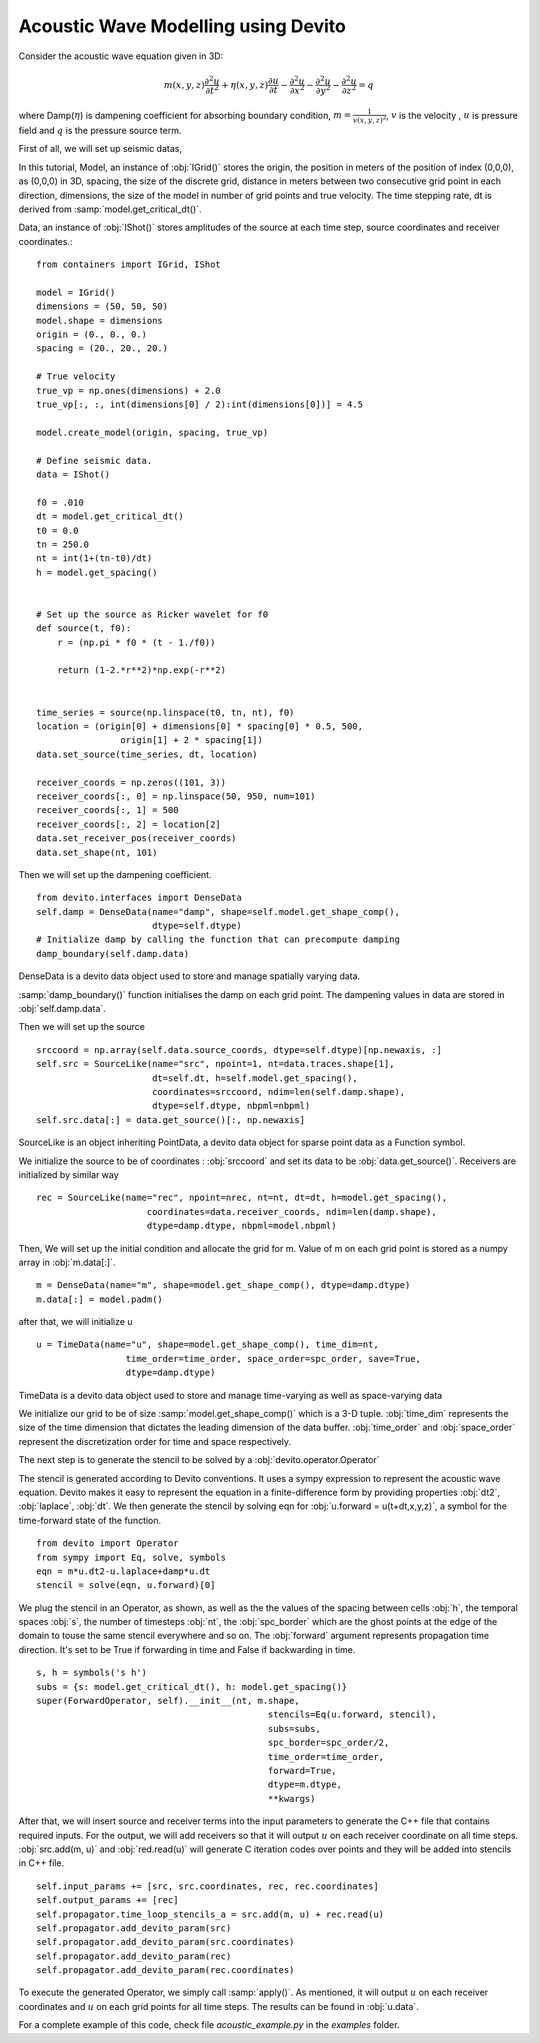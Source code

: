 Acoustic Wave Modelling using Devito
==================================================

Consider the acoustic wave equation given in 3D:

.. math::
   m(x,y,z)\frac{\partial^2 u}{\partial t^2} + \eta(x,y,z)\frac{\partial u}{\partial t}-\frac{\partial^2 u}{\partial x^2}-\frac{\partial^2 u}{\partial y^2}-\frac{\partial^2 u}{\partial z^2}= q

where Damp(:math:`\eta`) is dampening coefficient for absorbing boundary condition,
:math:`m=\frac{1}{v(x,y,z)^2}`, :math:`v` is the velocity
, :math:`u` is pressure field and :math:`q` is the pressure source term.

First of all, we will set up seismic datas,

In this tutorial, Model, an instance of :obj:`IGrid()` stores the origin,
the position in meters of the position of index (0,0,0), as (0,0,0) in 3D,
spacing, the size of the discrete grid, distance in meters between two consecutive grid point in each direction,
dimensions, the size of the model in number of grid points and true velocity.
The time stepping rate, dt is derived from :samp:`model.get_critical_dt()`.

Data, an instance of :obj:`IShot()` stores amplitudes of the source
at each time step, source coordinates and receiver coordinates.::

  from containers import IGrid, IShot

  model = IGrid()
  dimensions = (50, 50, 50)
  model.shape = dimensions
  origin = (0., 0., 0.)
  spacing = (20., 20., 20.)

  # True velocity
  true_vp = np.ones(dimensions) + 2.0
  true_vp[:, :, int(dimensions[0] / 2):int(dimensions[0])] = 4.5

  model.create_model(origin, spacing, true_vp)

  # Define seismic data.
  data = IShot()

  f0 = .010
  dt = model.get_critical_dt()
  t0 = 0.0
  tn = 250.0
  nt = int(1+(tn-t0)/dt)
  h = model.get_spacing()


  # Set up the source as Ricker wavelet for f0
  def source(t, f0):
      r = (np.pi * f0 * (t - 1./f0))

      return (1-2.*r**2)*np.exp(-r**2)


  time_series = source(np.linspace(t0, tn, nt), f0)
  location = (origin[0] + dimensions[0] * spacing[0] * 0.5, 500,
                  origin[1] + 2 * spacing[1])
  data.set_source(time_series, dt, location)

  receiver_coords = np.zeros((101, 3))
  receiver_coords[:, 0] = np.linspace(50, 950, num=101)
  receiver_coords[:, 1] = 500
  receiver_coords[:, 2] = location[2]
  data.set_receiver_pos(receiver_coords)
  data.set_shape(nt, 101)

Then we will set up the dampening coefficient.
::

  from devito.interfaces import DenseData
  self.damp = DenseData(name="damp", shape=self.model.get_shape_comp(),
                        dtype=self.dtype)
  # Initialize damp by calling the function that can precompute damping
  damp_boundary(self.damp.data)

DenseData is a devito data object used to store and manage spatially varying data.

:samp:`damp_boundary()` function initialises the damp on each grid point.
The dampening values in data are stored in :obj:`self.damp.data`.

Then we will set up the source
::
  srccoord = np.array(self.data.source_coords, dtype=self.dtype)[np.newaxis, :]
  self.src = SourceLike(name="src", npoint=1, nt=data.traces.shape[1],
                        dt=self.dt, h=self.model.get_spacing(),
                        coordinates=srccoord, ndim=len(self.damp.shape),
                        dtype=self.dtype, nbpml=nbpml)
  self.src.data[:] = data.get_source()[:, np.newaxis]

SourceLike is an object inheriting PointData, a devito data object for sparse point data
as a Function symbol.

We initialize the source to be of coordinates : :obj:`srccoord` and set its data to be :obj:`data.get_source()`.
Receivers are initialized by similar way
::
  rec = SourceLike(name="rec", npoint=nrec, nt=nt, dt=dt, h=model.get_spacing(),
                       coordinates=data.receiver_coords, ndim=len(damp.shape),
                       dtype=damp.dtype, nbpml=model.nbpml)

Then, We will set up the initial condition and allocate the grid for m.
Value of m on each grid point is stored as a numpy array in :obj:`m.data[:]`.
::
  m = DenseData(name="m", shape=model.get_shape_comp(), dtype=damp.dtype)
  m.data[:] = model.padm()

after that, we will initialize u
::
  u = TimeData(name="u", shape=model.get_shape_comp(), time_dim=nt,
                   time_order=time_order, space_order=spc_order, save=True,
                   dtype=damp.dtype)

TimeData is a devito data object used to store and manage time-varying as well as space-varying data

We initialize our grid to be of size :samp:`model.get_shape_comp()` which is a 3-D tuple.
:obj:`time_dim` represents the size of the time dimension that dictates
the leading dimension of the data buffer.
:obj:`time_order` and :obj:`space_order` represent the discretization order
for time and space respectively.

The next step is to generate the stencil to be solved by a :obj:`devito.operator.Operator`

The stencil is generated according to Devito conventions. It uses a sympy
expression to represent the acoustic wave equation. Devito makes it easy to
represent the equation in a finite-difference form by providing properties :obj:`dt2`, :obj:`laplace`, :obj:`dt`.
We then generate the stencil by solving eqn for :obj:`u.forward = u(t+dt,x,y,z)`,
a symbol for the time-forward state of the function.
::

  from devito import Operator
  from sympy import Eq, solve, symbols
  eqn = m*u.dt2-u.laplace+damp*u.dt
  stencil = solve(eqn, u.forward)[0]

We plug the stencil in an Operator, as shown, as well as the the values of the spacing
between cells :obj:`h`, the temporal spaces :obj:`s`, the number of timesteps :obj:`nt`, the :obj:`spc_border` which are
the ghost points at the edge of the domain to touse the same stencil everywhere and so on.
The :obj:`forward` argument represents propagation time direction. It's set to be True
if forwarding in time and False if backwarding in time.
::

  s, h = symbols('s h')
  subs = {s: model.get_critical_dt(), h: model.get_spacing()}
  super(ForwardOperator, self).__init__(nt, m.shape,
                                              stencils=Eq(u.forward, stencil),
                                              subs=subs,
                                              spc_border=spc_order/2,
                                              time_order=time_order,
                                              forward=True,
                                              dtype=m.dtype,
                                              **kwargs)

After that, we will insert source and receiver terms into the input parameters
to generate the C++ file that contains required inputs.
For the output, we will add receivers so that it will output :math:`u` on each receiver coordinate
on all time steps. :obj:`src.add(m, u)` and :obj:`red.read(u)` will generate C iteration codes over points
and they will be added into stencils in C++ file. ::

    self.input_params += [src, src.coordinates, rec, rec.coordinates]
    self.output_params += [rec]
    self.propagator.time_loop_stencils_a = src.add(m, u) + rec.read(u)
    self.propagator.add_devito_param(src)
    self.propagator.add_devito_param(src.coordinates)
    self.propagator.add_devito_param(rec)
    self.propagator.add_devito_param(rec.coordinates)

To execute the generated Operator, we simply call :samp:`apply()`. As mentioned,
it will output :math:`u` on each receiver coordinates and :math:`u`
on each grid points for all time steps. The results can be found in :obj:`u.data`.


For a complete example of this code, check file `acoustic_example.py` in the
`examples` folder.
